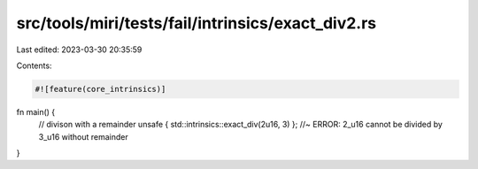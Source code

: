 src/tools/miri/tests/fail/intrinsics/exact_div2.rs
==================================================

Last edited: 2023-03-30 20:35:59

Contents:

.. code-block:: rs

    #![feature(core_intrinsics)]
fn main() {
    // divison with a remainder
    unsafe { std::intrinsics::exact_div(2u16, 3) }; //~ ERROR: 2_u16 cannot be divided by 3_u16 without remainder
}


